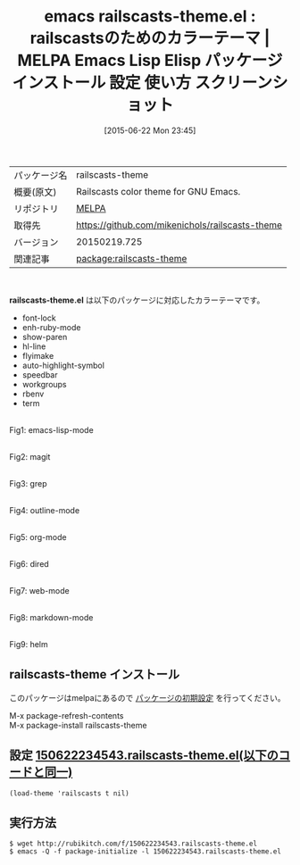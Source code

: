 #+BLOG: rubikitch
#+POSTID: 1766
#+DATE: [2015-06-22 Mon 23:45]
#+PERMALINK: railscasts-theme
#+OPTIONS: toc:nil num:nil todo:nil pri:nil tags:nil ^:nil \n:t -:nil
#+ISPAGE: nil
#+DESCRIPTION:
# (progn (erase-buffer)(find-file-hook--org2blog/wp-mode))
#+BLOG: rubikitch
#+CATEGORY: Emacs, theme
#+EL_PKG_NAME: railscasts-theme
#+EL_TAGS: emacs, %p, %p.el, emacs lisp %p, elisp %p, emacs %f %p, emacs %p 使い方, emacs %p 設定, emacs パッケージ %p, emacs %p スクリーンショット, color-theme, カラーテーマ
#+EL_TITLE: Emacs Lisp Elisp パッケージ インストール 設定 使い方 スクリーンショット
#+EL_TITLE0: railscastsのためのカラーテーマ
#+EL_URL: 
#+begin: org2blog
#+DESCRIPTION: MELPAのEmacs Lispパッケージrailscasts-themeの紹介
#+MYTAGS: package:railscasts-theme, emacs 使い方, emacs コマンド, emacs, railscasts-theme, railscasts-theme.el, emacs lisp railscasts-theme, elisp railscasts-theme, emacs melpa railscasts-theme, emacs railscasts-theme 使い方, emacs railscasts-theme 設定, emacs パッケージ railscasts-theme, emacs railscasts-theme スクリーンショット, color-theme, カラーテーマ
#+TAGS: package:railscasts-theme, emacs 使い方, emacs コマンド, emacs, railscasts-theme, railscasts-theme.el, emacs lisp railscasts-theme, elisp railscasts-theme, emacs melpa railscasts-theme, emacs railscasts-theme 使い方, emacs railscasts-theme 設定, emacs パッケージ railscasts-theme, emacs railscasts-theme スクリーンショット, color-theme, カラーテーマ, Emacs, theme, railscasts-theme.el
#+TITLE: emacs railscasts-theme.el : railscastsのためのカラーテーマ | MELPA Emacs Lisp Elisp パッケージ インストール 設定 使い方 スクリーンショット
#+BEGIN_HTML
<table>
<tr><td>パッケージ名</td><td>railscasts-theme</td></tr>
<tr><td>概要(原文)</td><td>Railscasts color theme for GNU Emacs.</td></tr>
<tr><td>リポジトリ</td><td><a href="http://melpa.org/">MELPA</a></td></tr>
<tr><td>取得先</td><td><a href="https://github.com/mikenichols/railscasts-theme">https://github.com/mikenichols/railscasts-theme</a></td></tr>
<tr><td>バージョン</td><td>20150219.725</td></tr>
<tr><td>関連記事</td><td><a href="http://rubikitch.com/tag/package:railscasts-theme/">package:railscasts-theme</a> </td></tr>
</table>
<br />
#+END_HTML
*railscasts-theme.el* は以下のパッケージに対応したカラーテーマです。
- font-lock
- enh-ruby-mode
- show-paren
- hl-line
- flyimake
- auto-highlight-symbol
- speedbar
- workgroups
- rbenv
- term

# (progn (forward-line 1)(shell-command "screenshot-time.rb org_theme_template" t))
#+ATTR_HTML: :width 480
[[file:/r/sync/screenshots/20150622234613.png]]
Fig1: emacs-lisp-mode

#+ATTR_HTML: :width 480
[[file:/r/sync/screenshots/20150622234619.png]]
Fig2: magit

#+ATTR_HTML: :width 480
[[file:/r/sync/screenshots/20150622234624.png]]
Fig3: grep

#+ATTR_HTML: :width 480
[[file:/r/sync/screenshots/20150622234629.png]]
Fig4: outline-mode

#+ATTR_HTML: :width 480
[[file:/r/sync/screenshots/20150622234634.png]]
Fig5: org-mode

#+ATTR_HTML: :width 480
[[file:/r/sync/screenshots/20150622234640.png]]
Fig6: dired

#+ATTR_HTML: :width 480
[[file:/r/sync/screenshots/20150622234650.png]]
Fig7: web-mode

#+ATTR_HTML: :width 480
[[file:/r/sync/screenshots/20150622234655.png]]
Fig8: markdown-mode

#+ATTR_HTML: :width 480
[[file:/r/sync/screenshots/20150622234701.png]]
Fig9: helm
** railscasts-theme インストール
このパッケージはmelpaにあるので [[http://rubikitch.com/package-initialize][パッケージの初期設定]] を行ってください。

M-x package-refresh-contents
M-x package-install railscasts-theme


#+end:
** 概要                                                             :noexport:
*railscasts-theme.el* は以下のパッケージに対応したカラーテーマです。
- font-lock
- enh-ruby-mode
- show-paren
- hl-line
- flyimake
- auto-highlight-symbol
- speedbar
- workgroups
- rbenv
- term

# (progn (forward-line 1)(shell-command "screenshot-time.rb org_theme_template" t))
#+ATTR_HTML: :width 480
[[file:/r/sync/screenshots/20150622234613.png]]
Fig10: emacs-lisp-mode

#+ATTR_HTML: :width 480
[[file:/r/sync/screenshots/20150622234619.png]]
Fig11: magit

#+ATTR_HTML: :width 480
[[file:/r/sync/screenshots/20150622234624.png]]
Fig12: grep

#+ATTR_HTML: :width 480
[[file:/r/sync/screenshots/20150622234629.png]]
Fig13: outline-mode

#+ATTR_HTML: :width 480
[[file:/r/sync/screenshots/20150622234634.png]]
Fig14: org-mode

#+ATTR_HTML: :width 480
[[file:/r/sync/screenshots/20150622234640.png]]
Fig15: dired

#+ATTR_HTML: :width 480
[[file:/r/sync/screenshots/20150622234650.png]]
Fig16: web-mode

#+ATTR_HTML: :width 480
[[file:/r/sync/screenshots/20150622234655.png]]
Fig17: markdown-mode

#+ATTR_HTML: :width 480
[[file:/r/sync/screenshots/20150622234701.png]]
Fig18: helm

** 設定 [[http://rubikitch.com/f/150622234543.railscasts-theme.el][150622234543.railscasts-theme.el(以下のコードと同一)]]
#+BEGIN: include :file "/r/sync/junk/150622/150622234543.railscasts-theme.el"
#+BEGIN_SRC fundamental
(load-theme 'railscasts t nil)
#+END_SRC

#+END:

** 実行方法
#+BEGIN_EXAMPLE
$ wget http://rubikitch.com/f/150622234543.railscasts-theme.el
$ emacs -Q -f package-initialize -l 150622234543.railscasts-theme.el
#+END_EXAMPLE
